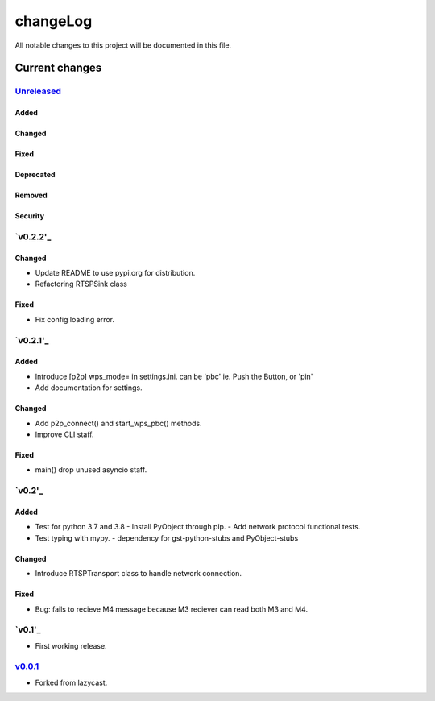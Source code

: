 =========
changeLog
=========

All notable changes to this project will be documented in this file.

***************
Current changes
***************

`Unreleased`_
=============

Added
-----

Changed
-------

Fixed
-----

Deprecated
----------

Removed
-------

Security
--------

`v0.2.2'_
=======

Changed
-------

* Update README to use pypi.org for distribution.
* Refactoring RTSPSink class

Fixed
-----

* Fix config loading error.

`v0.2.1'_
=======

Added
-----

* Introduce [p2p] wps_mode= in settings.ini.
  can be 'pbc' ie. Push the Button, or 'pin'

* Add documentation for settings.

Changed
-------

* Add p2p_connect() and start_wps_pbc() methods.
* Improve CLI staff.

Fixed
-----

* main() drop unused asyncio staff.

`v0.2'_
=======

Added
-----

* Test for python 3.7 and 3.8
  - Install PyObject through pip.
  - Add network protocol functional tests.
* Test typing with mypy.
  - dependency for gst-python-stubs and PyObject-stubs

Changed
-------

* Introduce RTSPTransport class to handle network connection.

Fixed
-----

* Bug: fails to recieve M4 message because M3 reciever can read both M3 and M4.


`v0.1'_
=======

* First working release.

`v0.0.1`_
=========

* Forked from lazycast.


.. _Unreleased: https://github.com/miurahr/picast/compare/v0.2.1...HEAD
.. _v0.2.1: https://github.com/miurahr/picast/releases/tag/v0.2...v0.2.1
.. _v0.2: https://github.com/miurahr/picast/releases/tag/v0.1...v0.2
.. _v0.1: https://github.com/miurahr/picast/releases/tag/v0.0.1...v0.1
.. _v0.0.1: https://github.com/miurahr/picast/releases/tag/lazycast...v0.0.1
